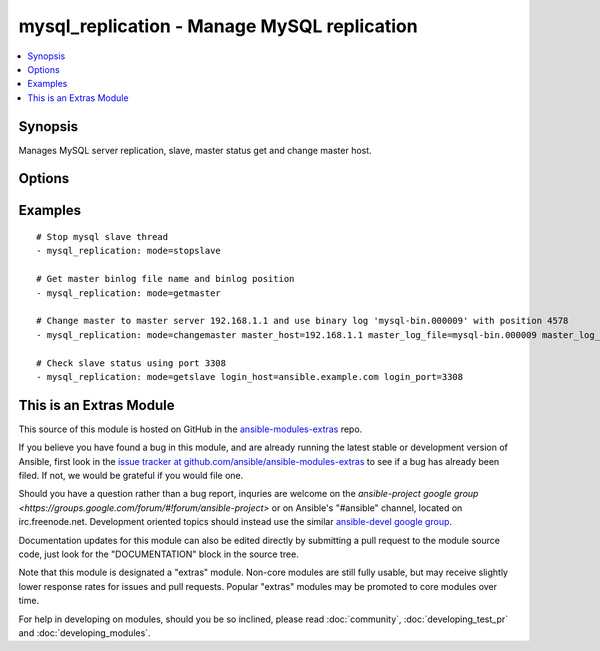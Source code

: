 .. _mysql_replication:


mysql_replication - Manage MySQL replication
++++++++++++++++++++++++++++++++++++++++++++

.. contents::
   :local:
   :depth: 1



Synopsis
--------

.. versionadded:: 1.3

Manages MySQL server replication, slave, master status get and change master host.

Options
-------

.. raw:: html

    <table border=1 cellpadding=4>
    <tr>
    <th class="head">parameter</th>
    <th class="head">required</th>
    <th class="head">default</th>
    <th class="head">choices</th>
    <th class="head">comments</th>
    </tr>
            <tr>
    <td>login_host</td>
    <td>no</td>
    <td></td>
        <td><ul></ul></td>
        <td>mysql host to connect</td>
    </tr>
            <tr>
    <td>login_password</td>
    <td>no</td>
    <td></td>
        <td><ul></ul></td>
        <td>password to connect mysql host, if defined login_user also needed.</td>
    </tr>
            <tr>
    <td>login_port</td>
    <td>no</td>
    <td>3306</td>
        <td><ul></ul></td>
        <td>Port of the MySQL server. Requires login_host be defined as other then localhost if login_port is used (added in Ansible 1.9)</td>
    </tr>
            <tr>
    <td>login_unix_socket</td>
    <td>no</td>
    <td></td>
        <td><ul></ul></td>
        <td>unix socket to connect mysql server</td>
    </tr>
            <tr>
    <td>login_user</td>
    <td>no</td>
    <td></td>
        <td><ul></ul></td>
        <td>username to connect mysql host, if defined login_password also needed.</td>
    </tr>
            <tr>
    <td>master_connect_retry</td>
    <td>no</td>
    <td></td>
        <td><ul></ul></td>
        <td>same as mysql variable</td>
    </tr>
            <tr>
    <td>master_host</td>
    <td>no</td>
    <td></td>
        <td><ul></ul></td>
        <td>same as mysql variable</td>
    </tr>
            <tr>
    <td>master_log_file</td>
    <td>no</td>
    <td></td>
        <td><ul></ul></td>
        <td>same as mysql variable</td>
    </tr>
            <tr>
    <td>master_log_pos</td>
    <td>no</td>
    <td></td>
        <td><ul></ul></td>
        <td>same as mysql variable</td>
    </tr>
            <tr>
    <td>master_password</td>
    <td>no</td>
    <td></td>
        <td><ul></ul></td>
        <td>same as mysql variable</td>
    </tr>
            <tr>
    <td>master_port</td>
    <td>no</td>
    <td></td>
        <td><ul></ul></td>
        <td>same as mysql variable</td>
    </tr>
            <tr>
    <td>master_ssl</td>
    <td>no</td>
    <td></td>
        <td><ul></ul></td>
        <td>same as mysql variable</td>
    </tr>
            <tr>
    <td>master_ssl_ca</td>
    <td>no</td>
    <td></td>
        <td><ul></ul></td>
        <td>same as mysql variable</td>
    </tr>
            <tr>
    <td>master_ssl_capath</td>
    <td>no</td>
    <td></td>
        <td><ul></ul></td>
        <td>same as mysql variable</td>
    </tr>
            <tr>
    <td>master_ssl_cert</td>
    <td>no</td>
    <td></td>
        <td><ul></ul></td>
        <td>same as mysql variable</td>
    </tr>
            <tr>
    <td>master_ssl_cipher</td>
    <td>no</td>
    <td></td>
        <td><ul></ul></td>
        <td>same as mysql variable</td>
    </tr>
            <tr>
    <td>master_ssl_key</td>
    <td>no</td>
    <td></td>
        <td><ul></ul></td>
        <td>same as mysql variable</td>
    </tr>
            <tr>
    <td>master_user</td>
    <td>no</td>
    <td></td>
        <td><ul></ul></td>
        <td>same as mysql variable</td>
    </tr>
            <tr>
    <td>mode</td>
    <td>no</td>
    <td>getslave</td>
        <td><ul><li>getslave</li><li>getmaster</li><li>changemaster</li><li>stopslave</li><li>startslave</li></ul></td>
        <td>module operating mode. Could be getslave (SHOW SLAVE STATUS), getmaster (SHOW MASTER STATUS), changemaster (CHANGE MASTER TO), startslave (START SLAVE), stopslave (STOP SLAVE)</td>
    </tr>
            <tr>
    <td>relay_log_file</td>
    <td>no</td>
    <td></td>
        <td><ul></ul></td>
        <td>same as mysql variable</td>
    </tr>
            <tr>
    <td>relay_log_pos</td>
    <td>no</td>
    <td></td>
        <td><ul></ul></td>
        <td>same as mysql variable</td>
    </tr>
        </table>


Examples
--------

.. raw:: html

    <br/>


::

    # Stop mysql slave thread
    - mysql_replication: mode=stopslave
    
    # Get master binlog file name and binlog position
    - mysql_replication: mode=getmaster
    
    # Change master to master server 192.168.1.1 and use binary log 'mysql-bin.000009' with position 4578
    - mysql_replication: mode=changemaster master_host=192.168.1.1 master_log_file=mysql-bin.000009 master_log_pos=4578
    
    # Check slave status using port 3308
    - mysql_replication: mode=getslave login_host=ansible.example.com login_port=3308



    
This is an Extras Module
------------------------

This source of this module is hosted on GitHub in the `ansible-modules-extras <http://github.com/ansible/ansible-modules-extras>`_ repo.
  
If you believe you have found a bug in this module, and are already running the latest stable or development version of Ansible, first look in the `issue tracker at github.com/ansible/ansible-modules-extras <http://github.com/ansible/ansible-modules-extras>`_ to see if a bug has already been filed.  If not, we would be grateful if you would file one.

Should you have a question rather than a bug report, inquries are welcome on the `ansible-project google group <https://groups.google.com/forum/#!forum/ansible-project>` or on Ansible's "#ansible" channel, located on irc.freenode.net.   Development oriented topics should instead use the similar `ansible-devel google group <https://groups.google.com/forum/#!forum/ansible-devel>`_.

Documentation updates for this module can also be edited directly by submitting a pull request to the module source code, just look for the "DOCUMENTATION" block in the source tree.

Note that this module is designated a "extras" module.  Non-core modules are still fully usable, but may receive slightly lower response rates for issues and pull requests.
Popular "extras" modules may be promoted to core modules over time.

    
For help in developing on modules, should you be so inclined, please read :doc:`community`, :doc:`developing_test_pr` and :doc:`developing_modules`.

